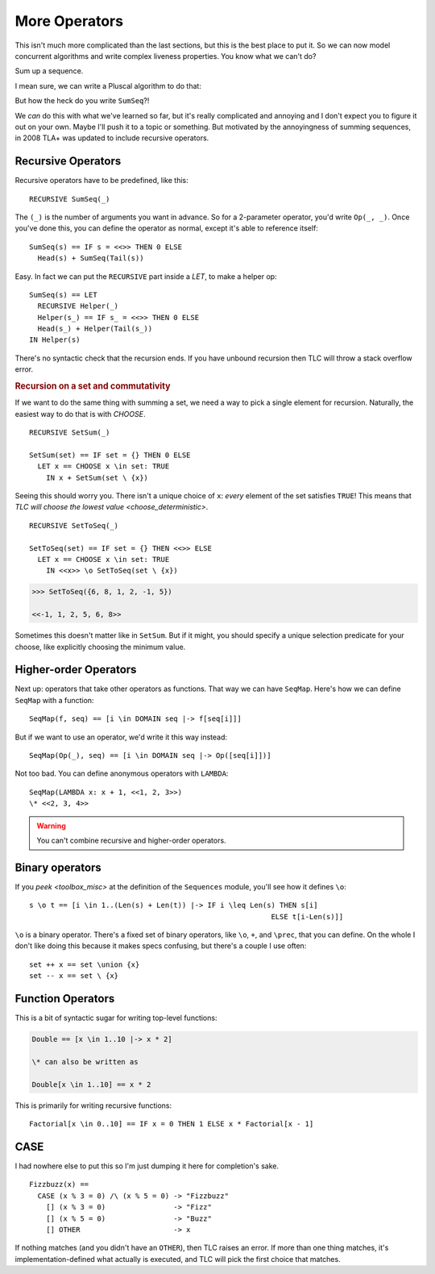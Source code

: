 .. _chapter_advanced_operators:

++++++++++++++++
More Operators
++++++++++++++++

This isn't much more complicated than the last sections, but this is the best place to put it. So we can now model concurrent algorithms and write complex liveness properties. You know what we can't do?

Sum up a sequence.

I mean sure, we can write a Pluscal algorithm to do that:

.. spec:: advanced_operators/sum.tla

But how the heck do you write ``SumSeq``?!

We *can* do this with what we've learned so far, but it's really complicated and annoying and I don't expect you to figure it out on your own. Maybe I'll push it to a topic or something. But motivated by the annoyingness of summing sequences, in 2008 TLA+ was updated to include recursive operators.

.. index:: 
  single: RECURSIVE
  single: Operators; Recursive Operators
  

.. _recursive:

Recursive Operators
===================

Recursive operators have to be predefined, like this:

::

  RECURSIVE SumSeq(_)

The ``(_)`` is the number of arguments you want in advance. So for a 2-parameter operator, you'd write ``Op(_, _)``. Once you've done this, you can define the operator as normal, except it's able to reference itself:


::

  SumSeq(s) == IF s = <<>> THEN 0 ELSE
    Head(s) + SumSeq(Tail(s))

Easy. In fact we can put the ``RECURSIVE`` part inside a `LET`, to make a helper op:

::

  SumSeq(s) == LET
    RECURSIVE Helper(_)
    Helper(s_) == IF s_ = <<>> THEN 0 ELSE
    Head(s_) + Helper(Tail(s_))
  IN Helper(s)

There's no syntactic check that the recursion ends. If you have unbound recursion then TLC will throw a stack overflow error.

.. rubric:: Recursion on a set and commutativity

If we want to do the same thing with summing a set, we need a way to pick a single element for recursion. Naturally, the easiest way to do that is with `CHOOSE`.

::

  RECURSIVE SetSum(_)

  SetSum(set) == IF set = {} THEN 0 ELSE 
    LET x == CHOOSE x \in set: TRUE
      IN x + SetSum(set \ {x})

Seeing this should worry you. There isn't a unique choice of ``x``: *every* element of the set satisfies ``TRUE``! This means that `TLC will choose the lowest value <choose_deterministic>`. 

::

  RECURSIVE SetToSeq(_)

  SetToSeq(set) == IF set = {} THEN <<>> ELSE 
    LET x == CHOOSE x \in set: TRUE
      IN <<x>> \o SetToSeq(set \ {x})
              
.. code:: none

  >>> SetToSeq({6, 8, 1, 2, -1, 5})

  <<-1, 1, 2, 5, 6, 8>>

Sometimes this doesn't matter like in ``SetSum``. But if it might, you should specify a unique selection predicate for your choose, like explicitly choosing the minimum value.


.. index::
  single: Operators; Higher-order operators
  single: LAMBDA

Higher-order Operators
======================

Next up: operators that take other operators as functions. That way we can have ``SeqMap``. Here's how we can define ``SeqMap`` with a function:

::

  SeqMap(f, seq) == [i \in DOMAIN seq |-> f[seq[i]]]

But if we want to use an operator, we'd write it this way instead:

::

  SeqMap(Op(_), seq) == [i \in DOMAIN seq |-> Op([seq[i]])]

Not too bad. You can define anonymous operators with ``LAMBDA``:

::

  SeqMap(LAMBDA x: x + 1, <<1, 2, 3>>)
  \* <<2, 3, 4>>
  
.. warning:: You can't combine recursive and higher-order operators.

.. index::
  single: Operators; Binary Operators

Binary operators
================

If you `peek <toolbox_misc>` at the definition of the ``Sequences`` module, you'll see how it defines ``\o``:

::

  s \o t == [i \in 1..(Len(s) + Len(t)) |-> IF i \leq Len(s) THEN s[i]
                                                           ELSE t[i-Len(s)]]

``\o`` is a binary operator. There's a fixed set of binary operators, like ``\o``, ``+``, and ``\prec``, that you can define. On the whole I don't like doing this because it makes specs confusing, but there's a couple I use often:

::

  set ++ x == set \union {x}
  set -- x == set \ {x}

Function Operators
==================

This is a bit of syntactic sugar for writing top-level functions:

.. code-block:: tla

  Double == [x \in 1..10 |-> x * 2]
  
  \* can also be written as

  Double[x \in 1..10] == x * 2

This is primarily for writing recursive functions::

  Factorial[x \in 0..10] == IF x = 0 THEN 1 ELSE x * Factorial[x - 1]

  
.. index:: CASE
.. _CASE:

CASE
=========

I had nowhere else to put this so I'm just dumping it here for completion's sake.

::
  
  Fizzbuzz(x) ==
    CASE (x % 3 = 0) /\ (x % 5 = 0) -> "Fizzbuzz"
      [] (x % 3 = 0)                -> "Fizz"
      [] (x % 5 = 0)                -> "Buzz"
      [] OTHER                      -> x

If nothing matches (and you didn't have an ``OTHER``), then TLC raises an error. If more than one thing matches, it's implementation-defined what actually is executed, and TLC will pick the first choice that matches.


